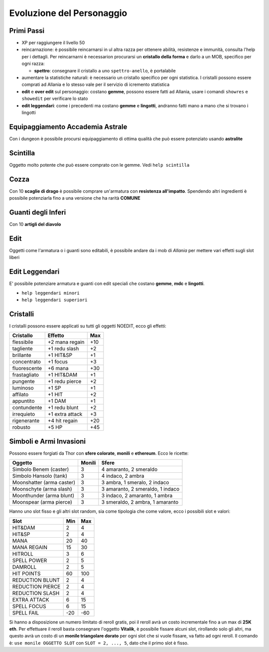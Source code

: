 Evoluzione del Personaggio
==========================

Primi Passi
-----------

* XP per raggiungere il livello 50

* reincarnazione: è possibile reincarnarsi in ul altra razza per ottenere 
  abilità, resistenze e immunità, consulta l'help per i dettagli. Per reincarnarni
  è necessarion procurarsi un **cristallo della forma** e darlo a un MOB, specifico
  per ogni razza:

  * **spettro**: consegnare il cristallo a uno ``spettro-anello``, è portalabile

* aumentare la statistiche naturali: è necessario un cristallo specifico per ogni
  statistica. I cristalli possono essere comprati ad Allania e lo stesso vale per il
  servizio di icremento statistica

* **edit** e **over edit** sul personaggio: costano **gemme**, possono essere fatti ad Allania,
  usare i comandi ``showres`` e ``showedit`` per verificare lo stato

* **edit leggendari**: come i precedenti ma costano **gemme** e **lingotti**, andranno
  fatti mano a mano che si trovano i lingotti

Equipaggiamento Accademia Astrale
---------------------------------
Con i dungeon è possibile procursi equipaggiamento di ottima qualità che può essere potenziato
usando **astralite**

Scintilla
---------
Oggetto molto potente che può essere comprato con le gemme. Vedi ``help scintilla``

Cozza
-----
Con 10 **scaglie di drago** è possibile comprare un'armatura con **resistenza all'impatto**.
Spendendo altri ingredienti è possibile potenziarla fino a una versione che ha rarità **COMUNE**

Guanti degli Inferi
-------------------
Con 10 **artigli del diavolo**

Edit
----
Oggetti come l'armatura o i guanti sono editabili, è possibile andare da i mob di *Allania* per
mettere vari effetti sugli slot liberi

Edit Leggendari
---------------
E' possibile potenziare armatura e guanti con edit speciali che costano **gemme**, **mdc** e
**lingotti**.

* ``help leggendari minori``
* ``help leggendari superiori``

Cristalli
---------
I cristalli possono essere applicati su tutti gli oggetti NOEDIT, ecco gli effetti:

.. table::
   :align: left
   :widths: auto

   ============================ ================= =======
   Cristallo                    Effetto           Max                                    
   ============================ ================= =======
   flessibile                   +2 mana regain    +10
   tagliente                    +1 redu slash     +2
   brillante                    +1 HIT&SP         +1
   concentrato                  +1 focus          +3
   fluorescente                 +6 mana           +30
   frastagliato                 +1 HIT&DAM        +1
   pungente                     +1 redu pierce    +2
   luminoso                     +1 SP             +1
   affilato                     +1 HIT            +2
   appuntito                    +1 DAM            +1
   contundente                  +1 redu blunt     +2
   irrequieto                   +1 extra attack   +3
   rigenerante                  +4 hit regain     +20
   robusto                      +5 HP             +45
   ============================ ================= =======

Simboli e Armi Invasioni
------------------------
Possono essere forgiati da Thor con **sfere colorate**, **monili** e **ethereum**.
Ecco le ricette:

.. table::
   :align: left
   :widths: auto

   =========================== ======== ================================
   Oggetto                     Monili   Sfere
   =========================== ======== ================================
   Simbolo Benem (caster)      3        4 amaranto, 2 smeraldo
   Simbolo Hansolo (tank)      3        4 indaco, 2 ambra
   Moonshatter (arma caster)   3        3 ambra, 1 smeralo, 2 indaco
   Moonschyte (arma slash)     3        3 amaranto, 2 smeraldo, 1 indaco
   Moonthunder (arma blunt)    3        3 indaco, 2 amaranto, 1 ambra
   Moonspear (arma pierce)     3        3 smeraldo, 2 ambra, 1 amaranto
   =========================== ======== ================================

Hanno uno slot fisso e gli altri slot random, sia come tipologia che come valore,
ecco i possibili slot e valori:

.. table::
   :align: left
   :widths: auto

   ============================ ========== ==========
   Slot                         Min        Max                                    
   ============================ ========== ==========
   HIT&DAM                      2          4
   HIT&SP                       2          4
   MANA                         20         40
   MANA REGAIN                  15         30
   HITROLL                      3          6
   SPELL POWER                  2          5
   DAMROLL                      2          5
   HIT POINTS                   60         100
   REDUCTION BLUNT              2          4
   REDUCTION PIERCE             2          4
   REDUCTION SLASH              2          4
   EXTRA ATTACK                 6          15
   SPELL FOCUS                  6          15
   SPELL FAIL                   -20        -60      
   ============================ ========== ==========

Si hanno a disposizione un numero limitato di reroll gratis, poi il reroll avrà un costo
incrementale fino a un max di **25K eth**. Per effettuare il reroll basta consegnare
l'oggetto **Vitalik**, è possibile fissare alcuni slot, rirollando solo gli altri, ma
questo avrà un costo di un **monile triangolare dorato** per ogni slot che si vuole
fissare, va fatto ad ogni reroll. Il comando è: ``use monile OGGETTO SLOT`` con
``SLOT = 2, ..., 5``, dato che il primo slot è fisso.
